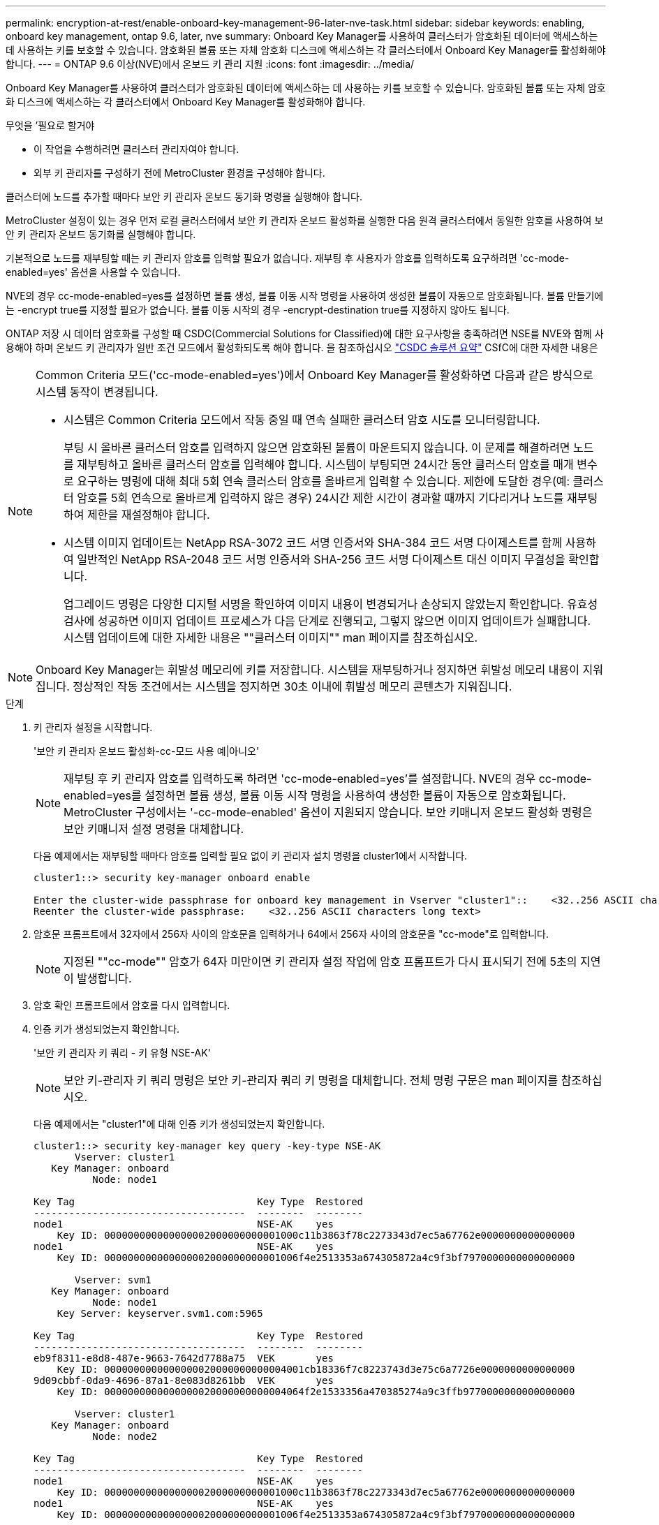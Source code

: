---
permalink: encryption-at-rest/enable-onboard-key-management-96-later-nve-task.html 
sidebar: sidebar 
keywords: enabling, onboard key management, ontap 9.6, later, nve 
summary: Onboard Key Manager를 사용하여 클러스터가 암호화된 데이터에 액세스하는 데 사용하는 키를 보호할 수 있습니다. 암호화된 볼륨 또는 자체 암호화 디스크에 액세스하는 각 클러스터에서 Onboard Key Manager를 활성화해야 합니다. 
---
= ONTAP 9.6 이상(NVE)에서 온보드 키 관리 지원
:icons: font
:imagesdir: ../media/


[role="lead"]
Onboard Key Manager를 사용하여 클러스터가 암호화된 데이터에 액세스하는 데 사용하는 키를 보호할 수 있습니다. 암호화된 볼륨 또는 자체 암호화 디스크에 액세스하는 각 클러스터에서 Onboard Key Manager를 활성화해야 합니다.

.무엇을 &#8217;필요로 할거야
* 이 작업을 수행하려면 클러스터 관리자여야 합니다.
* 외부 키 관리자를 구성하기 전에 MetroCluster 환경을 구성해야 합니다.


클러스터에 노드를 추가할 때마다 보안 키 관리자 온보드 동기화 명령을 실행해야 합니다.

MetroCluster 설정이 있는 경우 먼저 로컬 클러스터에서 보안 키 관리자 온보드 활성화를 실행한 다음 원격 클러스터에서 동일한 암호를 사용하여 보안 키 관리자 온보드 동기화를 실행해야 합니다.

기본적으로 노드를 재부팅할 때는 키 관리자 암호를 입력할 필요가 없습니다. 재부팅 후 사용자가 암호를 입력하도록 요구하려면 'cc-mode-enabled=yes' 옵션을 사용할 수 있습니다.

NVE의 경우 cc-mode-enabled=yes를 설정하면 볼륨 생성, 볼륨 이동 시작 명령을 사용하여 생성한 볼륨이 자동으로 암호화됩니다. 볼륨 만들기에는 -encrypt true를 지정할 필요가 없습니다. 볼륨 이동 시작의 경우 -encrypt-destination true를 지정하지 않아도 됩니다.

ONTAP 저장 시 데이터 암호화를 구성할 때 CSDC(Commercial Solutions for Classified)에 대한 요구사항을 충족하려면 NSE를 NVE와 함께 사용해야 하며 온보드 키 관리자가 일반 조건 모드에서 활성화되도록 해야 합니다. 을 참조하십시오 link:https://assets.netapp.com/m/128a1e9f4b5d663/original/Commercial-Solutions-for-Classified.pdf["CSDC 솔루션 요약"] CSfC에 대한 자세한 내용은

[NOTE]
====
Common Criteria 모드('cc-mode-enabled=yes')에서 Onboard Key Manager를 활성화하면 다음과 같은 방식으로 시스템 동작이 변경됩니다.

* 시스템은 Common Criteria 모드에서 작동 중일 때 연속 실패한 클러스터 암호 시도를 모니터링합니다.
+
부팅 시 올바른 클러스터 암호를 입력하지 않으면 암호화된 볼륨이 마운트되지 않습니다. 이 문제를 해결하려면 노드를 재부팅하고 올바른 클러스터 암호를 입력해야 합니다. 시스템이 부팅되면 24시간 동안 클러스터 암호를 매개 변수로 요구하는 명령에 대해 최대 5회 연속 클러스터 암호를 올바르게 입력할 수 있습니다. 제한에 도달한 경우(예: 클러스터 암호를 5회 연속으로 올바르게 입력하지 않은 경우) 24시간 제한 시간이 경과할 때까지 기다리거나 노드를 재부팅하여 제한을 재설정해야 합니다.

* 시스템 이미지 업데이트는 NetApp RSA-3072 코드 서명 인증서와 SHA-384 코드 서명 다이제스트를 함께 사용하여 일반적인 NetApp RSA-2048 코드 서명 인증서와 SHA-256 코드 서명 다이제스트 대신 이미지 무결성을 확인합니다.
+
업그레이드 명령은 다양한 디지털 서명을 확인하여 이미지 내용이 변경되거나 손상되지 않았는지 확인합니다. 유효성 검사에 성공하면 이미지 업데이트 프로세스가 다음 단계로 진행되고, 그렇지 않으면 이미지 업데이트가 실패합니다. 시스템 업데이트에 대한 자세한 내용은 ""클러스터 이미지"" man 페이지를 참조하십시오.



====
[NOTE]
====
Onboard Key Manager는 휘발성 메모리에 키를 저장합니다. 시스템을 재부팅하거나 정지하면 휘발성 메모리 내용이 지워집니다. 정상적인 작동 조건에서는 시스템을 정지하면 30초 이내에 휘발성 메모리 콘텐츠가 지워집니다.

====
.단계
. 키 관리자 설정을 시작합니다.
+
'보안 키 관리자 온보드 활성화-cc-모드 사용 예|아니오'

+
[NOTE]
====
재부팅 후 키 관리자 암호를 입력하도록 하려면 'cc-mode-enabled=yes'를 설정합니다. NVE의 경우 cc-mode-enabled=yes를 설정하면 볼륨 생성, 볼륨 이동 시작 명령을 사용하여 생성한 볼륨이 자동으로 암호화됩니다. MetroCluster 구성에서는 '-cc-mode-enabled' 옵션이 지원되지 않습니다. 보안 키매니저 온보드 활성화 명령은 보안 키매니저 설정 명령을 대체합니다.

====
+
다음 예제에서는 재부팅할 때마다 암호를 입력할 필요 없이 키 관리자 설치 명령을 cluster1에서 시작합니다.

+
[listing]
----
cluster1::> security key-manager onboard enable

Enter the cluster-wide passphrase for onboard key management in Vserver "cluster1"::    <32..256 ASCII characters long text>
Reenter the cluster-wide passphrase:    <32..256 ASCII characters long text>
----
. 암호문 프롬프트에서 32자에서 256자 사이의 암호문을 입력하거나 64에서 256자 사이의 암호문을 "cc-mode"로 입력합니다.
+
[NOTE]
====
지정된 ""cc-mode"" 암호가 64자 미만이면 키 관리자 설정 작업에 암호 프롬프트가 다시 표시되기 전에 5초의 지연이 발생합니다.

====
. 암호 확인 프롬프트에서 암호를 다시 입력합니다.
. 인증 키가 생성되었는지 확인합니다.
+
'보안 키 관리자 키 쿼리 - 키 유형 NSE-AK'

+
[NOTE]
====
보안 키-관리자 키 쿼리 명령은 보안 키-관리자 쿼리 키 명령을 대체합니다. 전체 명령 구문은 man 페이지를 참조하십시오.

====
+
다음 예제에서는 "cluster1"에 대해 인증 키가 생성되었는지 확인합니다.

+
[listing]
----
cluster1::> security key-manager key query -key-type NSE-AK
       Vserver: cluster1
   Key Manager: onboard
          Node: node1

Key Tag                               Key Type  Restored
------------------------------------  --------  --------
node1                                 NSE-AK    yes
    Key ID: 000000000000000002000000000001000c11b3863f78c2273343d7ec5a67762e0000000000000000
node1                                 NSE-AK    yes
    Key ID: 000000000000000002000000000001006f4e2513353a674305872a4c9f3bf7970000000000000000

       Vserver: svm1
   Key Manager: onboard
          Node: node1
    Key Server: keyserver.svm1.com:5965

Key Tag                               Key Type  Restored
------------------------------------  --------  --------
eb9f8311-e8d8-487e-9663-7642d7788a75  VEK       yes
    Key ID: 0000000000000000020000000000004001cb18336f7c8223743d3e75c6a7726e0000000000000000
9d09cbbf-0da9-4696-87a1-8e083d8261bb  VEK       yes
    Key ID: 0000000000000000020000000000004064f2e1533356a470385274a9c3ffb9770000000000000000

       Vserver: cluster1
   Key Manager: onboard
          Node: node2

Key Tag                               Key Type  Restored
------------------------------------  --------  --------
node1                                 NSE-AK    yes
    Key ID: 000000000000000002000000000001000c11b3863f78c2273343d7ec5a67762e0000000000000000
node1                                 NSE-AK    yes
    Key ID: 000000000000000002000000000001006f4e2513353a674305872a4c9f3bf7970000000000000000

       Vserver: svm1
   Key Manager: onboard
          Node: node2
    Key Server: keyserver.svm1.com:5965

Key Tag                               Key Type  Restored
------------------------------------  --------  --------
eb9f8311-e8d8-487e-9663-7642d7788a75  VEK       yes
    Key ID: 0000000000000000020000000000004001cb18336f7c8223743d3e75c6a7726e0000000000000000
9d09cbbf-0da9-4696-87a1-8e083d8261bb  VEK       yes
    Key ID: 0000000000000000020000000000004064f2e1533356a470385274a9c3ffb9770000000000000000
----


나중에 사용할 수 있도록 암호를 스토리지 시스템 외부의 안전한 위치에 복사합니다.

모든 키 관리 정보는 클러스터의 복제된 데이터베이스(RDB)에 자동으로 백업됩니다. 또한 재해 발생 시 사용할 수 있도록 정보를 수동으로 백업해야 합니다.
